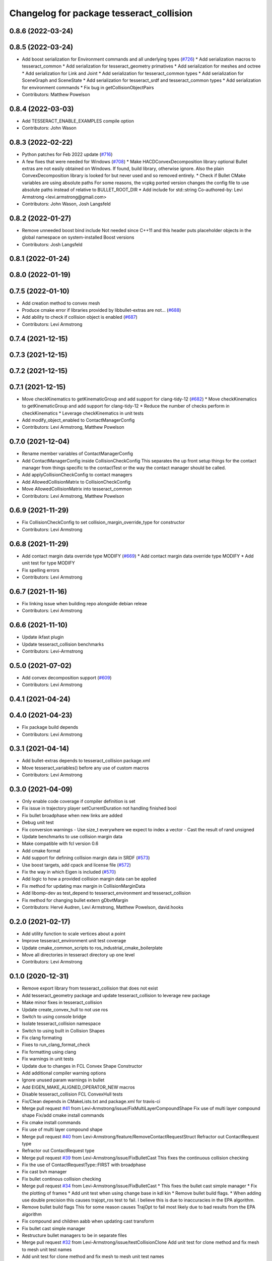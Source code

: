 ^^^^^^^^^^^^^^^^^^^^^^^^^^^^^^^^^^^^^^^^^
Changelog for package tesseract_collision
^^^^^^^^^^^^^^^^^^^^^^^^^^^^^^^^^^^^^^^^^

0.8.6 (2022-03-24)
------------------

0.8.5 (2022-03-24)
------------------
* Add boost serialization for Environment commands and all underlying types (`#726 <https://github.com/tesseract-robotics/tesseract/issues/726>`_)
  * Add serialization macros to tesseract_common
  * Add serialization for tesseract_geometry primatives
  * Add serialization for meshes and octree
  * Add serialization for Link and Joint
  * Add serialization for tesseract_common types
  * Add serialization for SceneGraph and SceneState
  * Add serialization for tesseract_srdf and tesseract_common types
  * Add serialization for environment commands
  * Fix bug in getCollisionObjectPairs
* Contributors: Matthew Powelson

0.8.4 (2022-03-03)
------------------
* Add TESSERACT_ENABLE_EXAMPLES compile option
* Contributors: John Wason

0.8.3 (2022-02-22)
------------------
* Python patches for Feb 2022 update (`#716 <https://github.com/tesseract-robotics/tesseract/issues/716>`_)
* A few fixes that were needed for Windows (`#708 <https://github.com/tesseract-robotics/tesseract/issues/708>`_)
  * Make HACDConvexDecomposition library optional
  Bullet extras are not easily obtained on Windows. If found, build library, otherwise ignore. Also the plain ConvexDecomposition library is looked for but never used and so removed entirely.
  * Check if Bullet CMake variables are using absolute paths
  For some reasons, the vcpkg ported version changes the config file to
  use absolute paths instead of relative to BULLET_ROOT_DIR
  * Add include for std::string
  Co-authored-by: Levi Armstrong <levi.armstrong@gmail.com>
* Contributors: John Wason, Josh Langsfeld

0.8.2 (2022-01-27)
------------------
* Remove unneeded boost bind include
  Not needed since C++11 and this header puts placeholder objects in the
  global namespace on system-installed Boost versions
* Contributors: Josh Langsfeld

0.8.1 (2022-01-24)
------------------

0.8.0 (2022-01-19)
------------------

0.7.5 (2022-01-10)
------------------
* Add creation method to convex mesh
* Produce cmake error if libraries provided by libbullet-extras are not… (`#688 <https://github.com/tesseract-robotics/tesseract/issues/688>`_)
* Add ability to check if collision object is enabled (`#687 <https://github.com/tesseract-robotics/tesseract/issues/687>`_)
* Contributors: Levi Armstrong

0.7.4 (2021-12-15)
------------------

0.7.3 (2021-12-15)
------------------

0.7.2 (2021-12-15)
------------------

0.7.1 (2021-12-15)
------------------
* Move checkKinematics to getKinematicGroup and add support for clang-tidy-12 (`#682 <https://github.com/tesseract-robotics/tesseract/issues/682>`_)
  * Move checkKinematics to getKinematicGroup and add support for clang-tidy-12
  * Reduce the number of checks perform in checkKinematics
  * Leverage checkKinematics in unit tests
* Add modify_object_enabled to ContactManagerConfig
* Contributors: Levi Armstrong, Matthew Powelson

0.7.0 (2021-12-04)
------------------
* Rename member variables of ContactManagerConfig
* Add ContactManagerConfig inside CollisionCheckConfig
  This separates the up front setup things for the contact manager from things specific to the contactTest or the way the contact manager should be called.
* Add applyCollisionCheckConfig to contact managers
* Add AllowedCollisionMatrix to CollisionCheckConfig
* Move AllowedCollisionMatrix into tesseract_common
* Contributors: Levi Armstrong, Matthew Powelson

0.6.9 (2021-11-29)
------------------
* Fix CollisionCheckConfig to set collision_margin_override_type for constructor
* Contributors: Levi Armstrong

0.6.8 (2021-11-29)
------------------
* Add contact margin data override type MODIFY (`#669 <https://github.com/tesseract-robotics/tesseract/issues/669>`_)
  * Add contact margin data override type MODIFY
  * Add unit test for type MODIFY
* Fix spelling errors
* Contributors: Levi Armstrong

0.6.7 (2021-11-16)
------------------
* Fix linking issue when building repo alongside debian releae
* Contributors: Levi Armstrong

0.6.6 (2021-11-10)
------------------
* Update ikfast plugin
* Update tesseract_collision benchmarks
* Contributors: Levi-Armstrong

0.5.0 (2021-07-02)
------------------
* Add convex decomposition support (`#609 <https://github.com/ros-industrial-consortium/tesseract/issues/609>`_)
* Contributors: Levi Armstrong

0.4.1 (2021-04-24)
------------------

0.4.0 (2021-04-23)
------------------
* Fix package build depends
* Contributors: Levi Armstrong

0.3.1 (2021-04-14)
------------------
* Add bullet-extras depends to tesseract_collision package.xml
* Move tesseract_variables() before any use of custom macros
* Contributors: Levi Armstrong

0.3.0 (2021-04-09)
------------------
* Only enable code coverage if compiler definition is set
* Fix issue in trajectory player setCurrentDuration not handling finished bool
* Fix bullet broadphase when new links are added
* Debug unit test
* Fix conversion warnings
  - Use size_t everywhere we expect to index a vector
  - Cast the result of rand unsigned
* Update benchmarks to use collision margin data
* Make compatible with fcl version 0.6
* Add cmake format
* Add support for defining collision margin data in SRDF (`#573 <https://github.com/ros-industrial-consortium/tesseract/issues/573>`_)
* Use boost targets, add cpack and license file (`#572 <https://github.com/ros-industrial-consortium/tesseract/issues/572>`_)
* Fix the way in which Eigen is included (`#570 <https://github.com/ros-industrial-consortium/tesseract/issues/570>`_)
* Add logic to how a provided collision margin data can be applied
* Fix method for updating max margin in CollisionMarginData
* Add libomp-dev as test_depend to tesseract_environment and tesseract_collision
* Fix method for changing bullet extern gDbvtMargin
* Contributors: Hervé Audren, Levi Armstrong, Matthew Powelson, david.hooks

0.2.0 (2021-02-17)
------------------
* Add utility function to scale vertices about a point
* Improve tesseract_environment unit test coverage
* Update cmake_common_scripts to ros_industrial_cmake_boilerplate
* Move all directories in tesseract directory up one level
* Contributors: Levi Armstrong

0.1.0 (2020-12-31)
------------------
* Remove export library from tesseract_collision that does not exist
* Add tesseract_geometry package and update tesseract_collision to leverage new package
* Make minor fixes in tesseract_collision
* Update create_convex_hull to not use ros
* Switch to using console bridge
* Isolate tesseract_collision namespace
* Switch to using built in Collision Shapes
* Fix clang formating
* Fixes to run_clang_format_check
* Fix formatting using clang
* Fix warnings in unit tests
* Update due to changes in FCL Convex Shape Constructor
* Add additional compiler warning options
* Ignore unused param warnings in bullet
* Add EIGEN_MAKE_ALIGNED_OPERATOR_NEW macros
* Disable tesseract_collision FCL ConvexHull tests
* Fix/Clean depends in CMakeLists.txt and package.xml for travis-ci
* Merge pull request `#41 <https://github.com/ros-industrial-consortium/tesseract/issues/41>`_ from Levi-Armstrong/issue/FixMultiLayerCompoundShape
  Fix use of multi layer compound shape
  Fix/add cmake install commands
* Fix cmake install commands
* Fix use of multi layer compound shape
* Merge pull request `#40 <https://github.com/ros-industrial-consortium/tesseract/issues/40>`_ from Levi-Armstrong/feature/RemoveContactRequestStruct
  Refractor out ContactRequest type
* Refractor out ContactRequest type
* Merge pull request `#39 <https://github.com/ros-industrial-consortium/tesseract/issues/39>`_ from Levi-Armstrong/issue/FixBulletCast
  This fixes the continuous collision checking
* Fix the use of ContactRequestType::FIRST with broadphase
* Fix cast bvh manager
* Fix bullet continous collision checking
* Merge pull request `#34 <https://github.com/ros-industrial-consortium/tesseract/issues/34>`_ from Levi-Armstrong/issue/FixBulletCast
  * This fixes the bullet cast simple manager
  * Fix the plotting of frames
  * Add unit test when using change base in kdl kin
  * Remove bullet build flags.
  * When adding use double precision this causes trajopt_ros test to fail. I believe this is due to inaccuracies in the EPA algorithm.
* Remove bullet build flags
  This for some reason causes TrajOpt to fail most likely due to bad results from the EPA algorithm
* Fix compound and children aabb when updating cast transform
* Fix bullet cast simple manager
* Restructure bullet managers to be in separate files
* Merge pull request `#32 <https://github.com/ros-industrial-consortium/tesseract/issues/32>`_ from Levi-Armstrong/issue/testCollisionClone
  Add unit test for clone method and fix mesh to mesh unit test names
* Add unit test for clone method and fix mesh to mesh unit test names
* Merge pull request `#33 <https://github.com/ros-industrial-consortium/tesseract/issues/33>`_ from Levi-Armstrong/issue/fixPluginDescription
  Fix namespace in plugin description
* Fix namespace in plugin description
* Merge pull request `#29 <https://github.com/ros-industrial-consortium/tesseract/issues/29>`_ from Levi-Armstrong/issue/addCollisionNamespaces
  Add namespaces specific to collision implementation
* Fix lambda functions
* Add Bullet detailed mesh to detailed mesh collision checking along with unit test
* Adjust test to run for both primitive and convex shape.
* Add namespaces specific to collision implementation
* Merge pull request `#26 <https://github.com/ros-industrial-consortium/tesseract/issues/26>`_ from Levi-Armstrong/issue/FixContactMonitor
  Update contact monitor to use the latest version
* Merge pull request `#28 <https://github.com/ros-industrial-consortium/tesseract/issues/28>`_ from Jmeyer1292/fix/bullet_include
  Bullet Convex Hull Computer Include
* Corrected include file path to work with the bullet3_ros package include paths
* Fix asserts in CollisionObjectWrapper for bullet and fcl
* Merge pull request `#23 <https://github.com/ros-industrial-consortium/tesseract/issues/23>`_ from Levi-Armstrong/feature/addFCLNew
  Add fcl discrete collision manager
* Make requested changes and fixes
* Add ros node for creating convex hull meshes
* Add fcl convex hull support and update tests
* Fix bullet cast assert in setCollisionObjectsTransform
* Add FCL discrete manager
* Merge pull request `#20 <https://github.com/ros-industrial-consortium/tesseract/issues/20>`_ from Levi-Armstrong/feature/Isometry3d
  switch from using affine3d to isometry3d
* Add large octomap collision unit test enable aabb tree for compound shapes
* switch from using affine3d to isometry3d
* Merge pull request `#15 <https://github.com/ros-industrial-consortium/tesseract/issues/15>`_ from Levi-Armstrong/feature/largeDataSetTest
  Restructure Collision Checking for Performance Improvements
* Run clang-format
* Restructure Collision Checking for Performance Improvements
* Merge pull request `#1 <https://github.com/ros-industrial-consortium/tesseract/issues/1>`_ from Levi-Armstrong/fixSubmodule
  Fix submodule for bullet3
* Fix submodule for bullet3
* Move tesseract into its own repository
* Contributors: Alessio Rocchi, Jonathan Meyer, Levi, Levi Armstrong, Matthew Powelson
